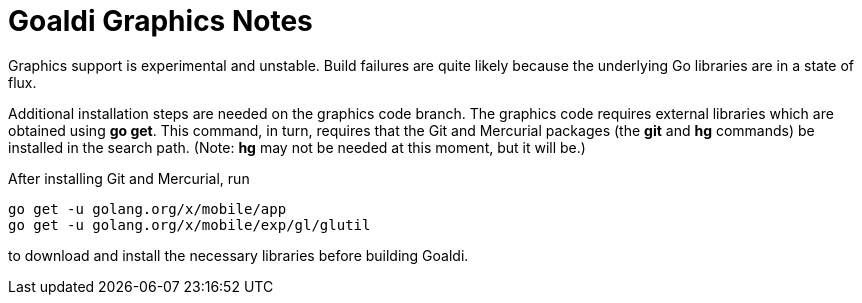 = Goaldi Graphics Notes

Graphics support is experimental and unstable.
Build failures are quite likely because the
underlying Go libraries are in a state of flux.

Additional installation steps are needed on the graphics code branch.
The graphics code requires external libraries which are obtained using
*go get*.
This command, in turn, requires that the Git and Mercurial packages
(the *git* and *hg* commands) be installed in the search path.
(Note: *hg* may not be needed at this moment, but it will be.)

After installing Git and Mercurial, run
----
go get -u golang.org/x/mobile/app
go get -u golang.org/x/mobile/exp/gl/glutil
----
to download and install the necessary libraries before building Goaldi.

